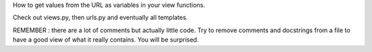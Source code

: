 How to get values from the URL as variables in your view functions.

Check out views.py, then urls.py and eventually all templates.

REMEMBER : there are a lot of comments but actually little code. Try to remove comments and docstrings
from a file to have a good view of what it really contains. You will be surprised.
